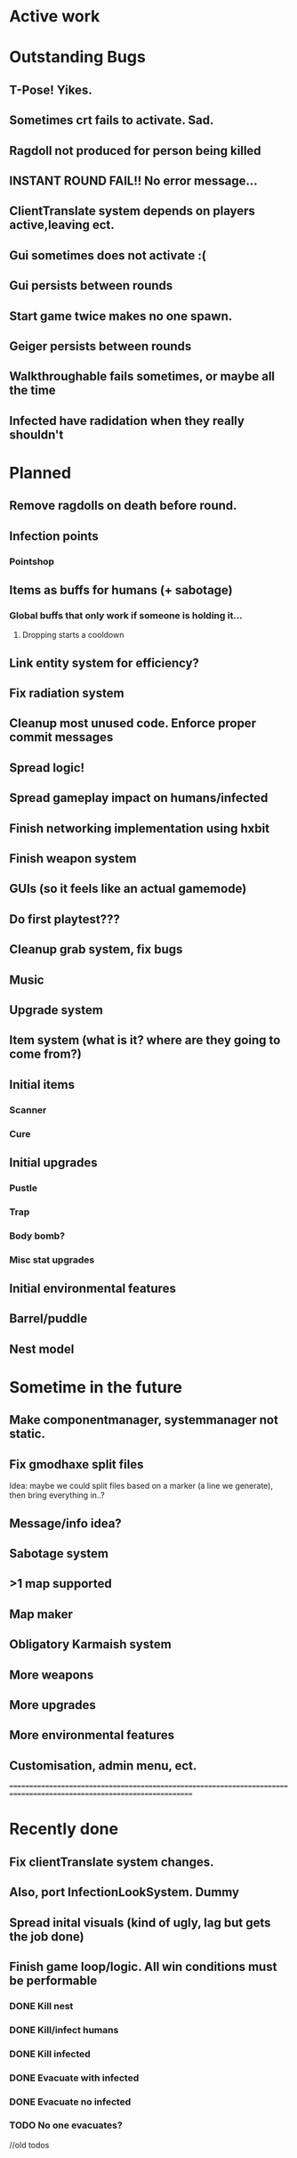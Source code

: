 * Active work



* Outstanding Bugs

** T-Pose! Yikes.
** Sometimes crt fails to activate. Sad.
** Ragdoll not produced for person being killed
** INSTANT ROUND FAIL!! No error message...
** ClientTranslate system depends on players active,leaving ect.
** Gui sometimes does not activate :(
** Gui persists between rounds
** Start game twice makes no one spawn.
** Geiger persists between rounds

** Walkthroughable fails sometimes, or maybe all the time
** Infected have radidation when they really shouldn't 
* Planned

** Remove ragdolls on death before round.
** Infection points
*** Pointshop

** Items as buffs for humans (+ sabotage)
*** Global buffs that only work if someone is holding it...
**** Dropping starts a cooldown

** Link entity system for efficiency?

** Fix radiation system

** Cleanup most unused code. Enforce proper commit messages

** Spread logic!
** Spread gameplay impact on humans/infected

** Finish networking implementation using hxbit

** Finish weapon system



** GUIs (so it feels like an actual gamemode)
** Do first playtest???
** Cleanup grab system, fix bugs
** Music
** Upgrade system
** Item system (what is it? where are they going to come from?)

** Initial items
*** Scanner
*** Cure
** Initial upgrades
*** Pustle
*** Trap
*** Body bomb?
*** Misc stat upgrades
** Initial environmental features
** Barrel/puddle

** Nest model

* Sometime in the future


** Make componentmanager, systemmanager not static.
** Fix gmodhaxe split files
   Idea: maybe we could split files based on a marker (a line we generate), then bring everything in..? 
** Message/info idea?
** Sabotage system
** >1 map supported
** Map maker
** Obligatory Karmaish system
** More weapons
** More upgrades
** More environmental features
** Customisation, admin menu, ect.

======================================================================================================================
* Recently done
** Fix clientTranslate system changes.
** Also, port InfectionLookSystem. Dummy

** Spread inital visuals (kind of ugly, lag but gets the job done)

** Finish game loop/logic. All win conditions must be performable
*** DONE Kill nest
*** DONE Kill/infect humans
*** DONE Kill infected
*** DONE Evacuate with infected
*** DONE Evacuate no infected
*** TODO No one evacuates?

//old todos
